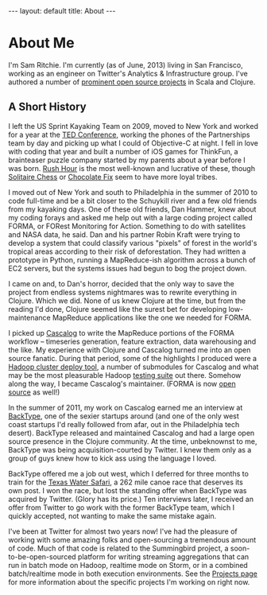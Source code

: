 #+STARTUP: showall indent
#+STARTUP: hidestars
#+BEGIN_HTML
---
layout: default
title: About
---
#+END_HTML

* About Me

#+begin_html
<img src="https://sphotos-a.xx.fbcdn.net/hphotos-frc3/376694_844399893692_525375492_n.jpg/images/sam.jpg"
height=250 width=250
align=right
 style="border:3px solid #000000; margin: 0px 10px 10px 10px;" />
#+end_html

I'm Sam Ritchie. I'm currently (as of June, 2013) living in San Francisco, working as an engineer on Twitter's Analytics & Infrastructure group. I've authored a number of [[http://sritchie.github.io/projects][prominent open source projects]] in Scala and Clojure.

** A Short History

I left the US Sprint Kayaking Team on 2009, moved to New York and worked for a year at the [[http://www.ted.com][TED Conference]], working the phones of the Partnerships team by day and picking up what I could of Objective-C at night. I fell in love with coding that year and built a number of iOS games for ThinkFun, a brainteaser puzzle company started by my parents about a year before I was born. [[http://itunes.apple.com/us/app/rush-hour/id336542036?mt=8][Rush Hour]] is the most well-known and lucrative of these, though [[http://itunes.apple.com/us/app/solitaire-chess-by-thinkfun/id400116606?mt=8][Solitaire Chess]] or [[https://itunes.apple.com/us/app/chocolate-fix/id409705623?mt%3D8][Chocolate Fix]] seem to have more loyal tribes.

I moved out of New York and south to Philadelphia in the summer of 2010 to code full-time and be a bit closer to the Schuykill river and a few old friends from my kayaking days. One of these old friends, Dan Hammer, knew about my coding forays and asked me help out with a large coding project called FORMA, or FORest Monitoring for Action. Something to do with satellites and NASA data, he said. Dan and his partner Robin Kraft were trying to develop a system that could classify various "pixels" of forest in the world's tropical areas according to their risk of deforestation. They had written a prototype in Python, running a MapReduce-ish algorithm across a bunch of EC2 servers, but the systems issues had begun to bog the project down.

I came on and, to Dan's horror, decided that the only way to save the project from endless systems nightmares was to rewrite everything in Clojure. Which we did. None of us knew Clojure at the time, but from the reading I'd done, Clojure seemed like the surest bet for developing low-maintenance MapReduce applications like the one we needed for FORMA.

I picked up [[https://github.com/nathanmarz/cascalog][Cascalog]] to write the MapReduce portions of the FORMA workflow -- timeseries generation, feature extraction, data warehousing and the like. My experience with Clojure and Cascalog turned me into an open source fanatic. During that period, some of the highlights I produced were a [[https://github.com/pallet/pallet-hadoop][Hadoop cluster deploy tool]], a number of submodules for Cascalog and what may be the most pleasurable Hadoop [[http://sritchie.github.io/2012/01/22/cascalog-testing-20.html][testing suite]] out there. Somehow along the way, I became Cascalog's maintainer. (FORMA is now [[https://github.com/reddmetrics/forma-clj][open source]] as well!)

In the summer of 2011, my work on Cascalog earned me an interview at [[http://www.backtype.com/][BackType]], one of the sexier startups around (and one of the only west coast startups I'd really followed from afar, out in the Philadelphia tech desert). BackType released and maintained Cascalog and had a large open source presence in the Clojure community. At the time, unbeknownst to me, BackType was being acquisition-courted by Twitter. I knew them only as a group of guys knew how to kick ass using the language I loved.

BackType offered me a job out west, which I deferred for three months to train for the [[http://www.texaswatersafari.org/][Texas Water Safari]], a 262 mile canoe race that deserves its own post. I won the race, but lost the standing offer when BackType was acquired by Twitter. (Glory has its price.) Ten interviews later, I received an offer from Twitter to go work with the former BackType team, which I quickly accepted, not wanting to make the same mistake again.

I've been at Twitter for almost two years now! I've had the pleasure of working with some amazing folks and open-sourcing a tremendous amount of code. Much of that code is related to the Summingbird project, a soon-to-be-open-sourced platform for writing streaming aggregations that can run in batch mode on Hadoop, realtime mode on Storm, or in a combined batch/realtime mode in both execution environments. See the [[http://sritchie.github.io/projects][Projects page]] for more information about the specific projects I'm working on right now.

